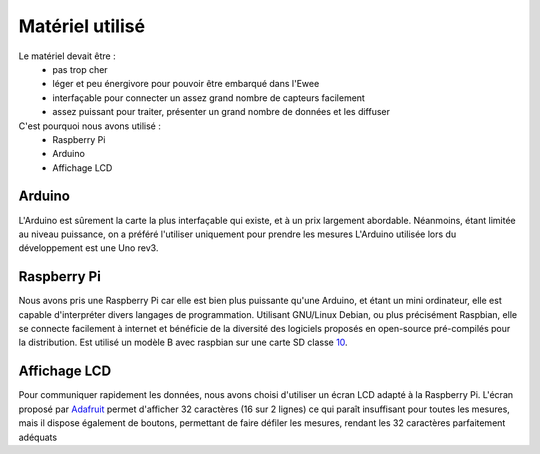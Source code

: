 Matériel utilisé
================

Le matériel devait être :
    * pas trop cher
    * léger et peu énergivore pour pouvoir être embarqué dans l'Ewee
    * interfaçable pour connecter un assez grand nombre de capteurs facilement
    * assez puissant pour traiter, présenter un grand nombre de données et les diffuser
C'est pourquoi nous avons utilisé :
    * Raspberry Pi
    * Arduino
    * Affichage LCD

Arduino
-------
L'Arduino est sûrement la carte la plus interfaçable qui existe, et à un prix largement abordable. Néanmoins, étant limitée au niveau puissance, on a préféré l'utiliser uniquement pour prendre les mesures
L'Arduino utilisée lors du développement est une Uno rev3.


Raspberry Pi
------------
Nous avons pris une Raspberry Pi car elle est bien plus puissante qu'une Arduino, et étant un mini ordinateur, elle est capable d'interpréter divers langages de programmation. Utilisant GNU/Linux Debian, ou plus précisément Raspbian, elle se connecte facilement à internet et bénéficie de la diversité des logiciels proposés en open-source pré-compilés pour la distribution.
Est utilisé un modèle B avec raspbian sur une carte SD classe 10_.

.. _10: http://http://fr.wikipedia.org/wiki/Carte_SD#D.C3.A9bit/

Affichage LCD
-------------
Pour communiquer rapidement les données, nous avons choisi d'utiliser un écran LCD adapté à la Raspberry Pi.
L'écran proposé par Adafruit_ permet d'afficher 32 caractères (16 sur 2 lignes) ce qui paraît insuffisant pour toutes les mesures, mais il dispose également de boutons, permettant de faire défiler les mesures, rendant les 32 caractères parfaitement adéquats

.. _Adafruit: https://learn.adafruit.com/adafruit-16x2-character-lcd-plus-keypad-for-raspberry-pi/overview/
